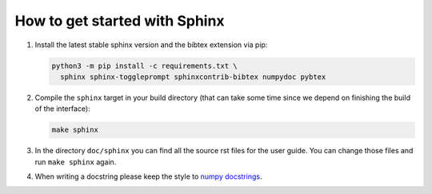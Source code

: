 How to get started with Sphinx
==============================

#. Install the latest stable sphinx version and the bibtex extension via pip:

   .. code-block:: bash

       python3 -m pip install -c requirements.txt \
         sphinx sphinx-toggleprompt sphinxcontrib-bibtex numpydoc pybtex

#. Compile the ``sphinx`` target in your build directory (that can take some
   time since we depend on finishing the build of the interface):

   .. code-block:: bash

       make sphinx

#. In the directory ``doc/sphinx`` you can find all the source rst files for
   the user guide. You can change those files and run ``make sphinx`` again.

#. When writing a docstring please keep the style to
   `numpy docstrings <https://numpydoc.readthedocs.io/en/latest/format.html>`_.
